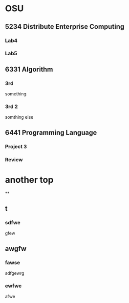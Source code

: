 * OSU
** 5234 Distribute Enterprise Computing
*** Lab4
*** Lab5

** 6331 Algorithm
*** 3rd
    something
*** 3rd 2
    somthing else

** 6441 Programming Language
*** Project 3
*** Review

* another top
**
** t
*** sdfwe
    gfew

** awgfw
*** fawse
    sdfgewrg
*** ewfwe
    afwe
